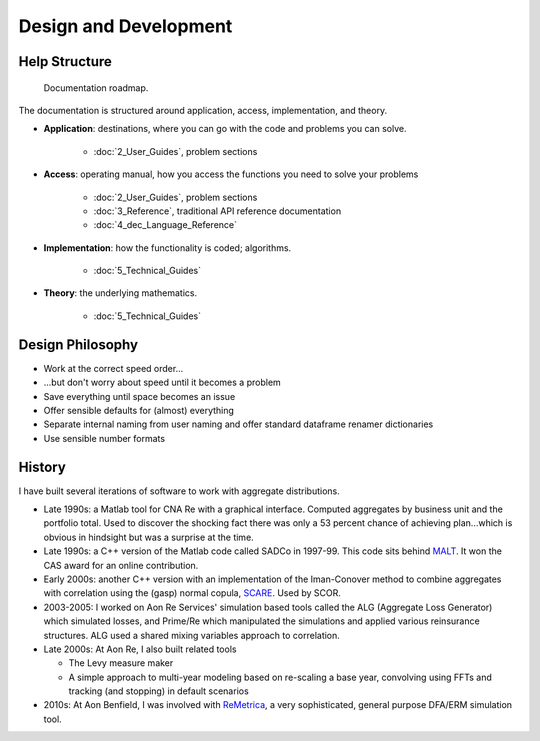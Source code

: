 .. _development:

************************
Design and Development
************************


Help Structure
===============

.. figure:: _static/Help_Structure.jpeg

    Documentation roadmap.

The documentation is structured around application, access, implementation, and theory.

* **Application**: destinations, where you can go with the code and problems you can solve.

    - :doc:`2_User_Guides`, problem sections

* **Access**: operating manual, how you access the functions you need to solve your problems

    - :doc:`2_User_Guides`, problem sections
    - :doc:`3_Reference`, traditional API reference documentation
    - :doc:`4_dec_Language_Reference`

* **Implementation**: how the functionality is coded; algorithms.

    - :doc:`5_Technical_Guides`

* **Theory**:  the underlying mathematics.

    - :doc:`5_Technical_Guides`


Design Philosophy
====================

* Work at the correct speed order...
* ...but don't worry about speed until it becomes a problem
* Save everything until space becomes an issue
* Offer sensible defaults for (almost) everything
* Separate internal naming from user naming and offer standard dataframe renamer dictionaries
* Use sensible number formats

History
=========

I have built several iterations of software to work with aggregate distributions.

* Late 1990s: a Matlab tool for CNA Re with a graphical interface. Computed aggregates by business unit and the portfolio total. Used to discover the shocking fact there was only a 53 percent chance of achieving plan...which is obvious in hindsight but was a surprise at the time.
* Late 1990s: a C++ version of the Matlab code called SADCo in 1997-99. This code sits behind `MALT <http://www.mynl.com/old/MALT/home.html>`_. It won the CAS award for an online contribution.
* Early 2000s: another C++ version with an implementation of the Iman-Conover method to combine aggregates with correlation using the (gasp) normal copula, `SCARE <http://www.mynl.com/old/wp/default.html>`_. Used by SCOR.
* 2003-2005: I worked on Aon Re Services' simulation based tools called the ALG (Aggregate Loss Generator) which simulated losses, and Prime/Re which manipulated the simulations and applied various reinsurance structures. ALG used a shared mixing variables approach to correlation.
* Late 2000s:  At Aon Re, I also built related tools

  -  The Levy measure maker
  -  A simple approach to multi-year modeling based on re-scaling a base year, convolving using FFTs and tracking (and stopping) in default scenarios

*  2010s: At Aon Benfield, I was involved with `ReMetrica <https://www.aon.com/reinsurance/remetrica/default.jsp>`_, a very sophisticated, general purpose DFA/ERM simulation tool.


